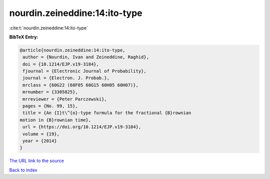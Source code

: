 nourdin.zeineddine:14:ito-type
==============================

:cite:t:`nourdin.zeineddine:14:ito-type`

**BibTeX Entry:**

.. code-block:: bibtex

   @article{nourdin.zeineddine:14:ito-type,
    author = {Nourdin, Ivan and Zeineddine, Raghid},
    doi = {10.1214/EJP.v19-3184},
    fjournal = {Electronic Journal of Probability},
    journal = {Electron. J. Probab.},
    mrclass = {60G22 (60F05 60G15 60H05 60H07)},
    mrnumber = {3305825},
    mrreviewer = {Peter Parczewski},
    pages = {No. 99, 15},
    title = {An {I}t\^{o}-type formula for the fractional {B}rownian
   motion in {B}rownian time},
    url = {https://doi.org/10.1214/EJP.v19-3184},
    volume = {19},
    year = {2014}
   }
`The URL link to the source <ttps://doi.org/10.1214/EJP.v19-3184}>`_


`Back to index <../By-Cite-Keys.html>`_
